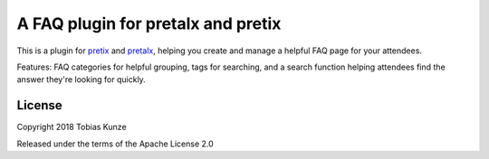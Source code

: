 A FAQ plugin for pretalx and pretix
===================================

This is a plugin for `pretix`_ and `pretalx`_, helping you create and manage a helpful FAQ page for your attendees.

Features: FAQ categories for helpful grouping, tags for searching, and a search function helping attendees find the answer they're looking for quickly.

License
-------

Copyright 2018 Tobias Kunze

Released under the terms of the Apache License 2.0


.. _pretix: https://github.com/pretix/pretix
.. _pretalx: https://github.com/pretalx/pretalx
.. _pretix development setup: https://docs.pretix.eu/en/latest/development/setup.html

